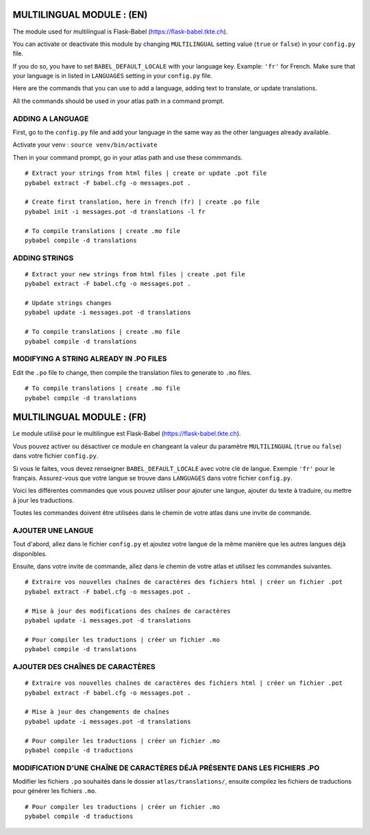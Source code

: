 
==========================
MULTILINGUAL MODULE : (EN)
==========================

The module used for multilingual is Flask-Babel (https://flask-babel.tkte.ch).

You can activate or deactivate this module by changing ``MULTILINGUAL`` setting value (``true`` or ``false``) in your ``config.py`` file.

If you do so, you have to set ``BABEL_DEFAULT_LOCALE`` with your language key. Example: ``'fr'`` for French. Make sure that your language is in listed in ``LANGUAGES`` setting in your ``config.py`` file.

Here are the commands that you can use to add a language, adding text to translate, or update translations.

All the commands should be used in your atlas path in a command prompt.

ADDING A LANGUAGE
=================

First, go to the ``config.py`` file and add your language in the same way as the other languages already available.

Activate your venv : ``source venv/bin/activate``

Then in your command prompt, go in your atlas path and use these commmands.

::

    # Extract your strings from html files | create or update .pot file
    pybabel extract -F babel.cfg -o messages.pot .
    
    # Create first translation, here in french (fr) | create .po file
    pybabel init -i messages.pot -d translations -l fr
  
    # To compile translations | create .mo file
    pybabel compile -d translations

ADDING STRINGS
==============

::

    # Extract your new strings from html files | create .pot file
    pybabel extract -F babel.cfg -o messages.pot .

    # Update strings changes
    pybabel update -i messages.pot -d translations

    # To compile translations | create .mo file
    pybabel compile -d translations

MODIFYING A STRING ALREADY IN .PO FILES
=======================================

Edit the ``.po`` file to change, then compile the translation files to generate to ``.mo`` files.

::

    # To compile translations | create .mo file
    pybabel compile -d translations


==========================
MULTILINGUAL MODULE : (FR)
==========================

Le module utilisé pour le multilingue est Flask-Babel (https://flask-babel.tkte.ch).

Vous pouvez activer ou désactiver ce module en changeant la valeur du paramètre ``MULTILINGUAL`` (``true`` ou ``false``) dans votre fichier ``config.py``.

Si vous le faites, vous devez renseigner ``BABEL_DEFAULT_LOCALE`` avec votre clé de langue. Exemple ``'fr'`` pour le français. Assurez-vous que votre langue se trouve dans ``LANGUAGES`` dans votre fichier ``config.py``.

Voici les différentes commandes que vous pouvez utiliser pour ajouter une langue, ajouter du texte à traduire, ou mettre à jour les traductions.

Toutes les commandes doivent être utilisées dans le chemin de votre atlas dans une invite de commande.

AJOUTER UNE LANGUE
==================

Tout d'abord, allez dans le fichier ``config.py`` et ajoutez votre langue de la même manière que les autres langues déjà disponibles.

Ensuite, dans votre invite de commande, allez dans le chemin de votre atlas et utilisez les commandes suivantes.

::

    # Extraire vos nouvelles chaînes de caractères des fichiers html | créer un fichier .pot
    pybabel extract -F babel.cfg -o messages.pot .

    # Mise à jour des modifications des chaînes de caractères
    pybabel update -i messages.pot -d translations

    # Pour compiler les traductions | créer un fichier .mo
    pybabel compile -d translations

AJOUTER DES CHAÎNES DE CARACTÈRES
=================================

::

    # Extraire vos nouvelles chaînes de caractères des fichiers html | créer un fichier .pot
    pybabel extract -F babel.cfg -o messages.pot .

    # Mise à jour des changements de chaînes
    pybabel update -i messages.pot -d translations

    # Pour compiler les traductions | créer un fichier .mo
    pybabel compile -d traductions
    
MODIFICATION D'UNE CHAÎNE DE CARACTÈRES DÉJÀ PRÉSENTE DANS LES FICHIERS .PO
===========================================================================

Modifier les fichiers ``.po`` souhaités dans le dossier ``atlas/translations/``, ensuite compilez les fichiers de traductions pour générer les fichiers ``.mo``.

::

    # Pour compiler les traductions | créer un fichier .mo
    pybabel compile -d traductions
